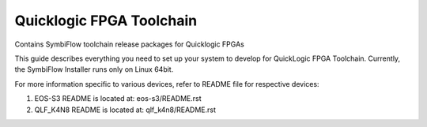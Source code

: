 Quicklogic FPGA Toolchain
=========================

Contains SymbiFlow toolchain release packages for Quicklogic FPGAs

This guide describes everything you need to set up your system to
develop for QuickLogic FPGA Toolchain. Currently, the SymbiFlow
Installer runs only on Linux 64bit.

For more information specific to various devices, refer to README 
file for respective devices:

1) EOS-S3 README is located at: eos-s3/README.rst
2) QLF_K4N8 README is located at: qlf_k4n8/README.rst

